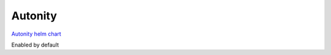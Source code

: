 Autonity
=========================================

`Autonity helm chart`_

Enabled by default

.. _Autonity helm chart: https://github.com/clearmatics/autonity-helm/tree/master/helm-charts/autonity